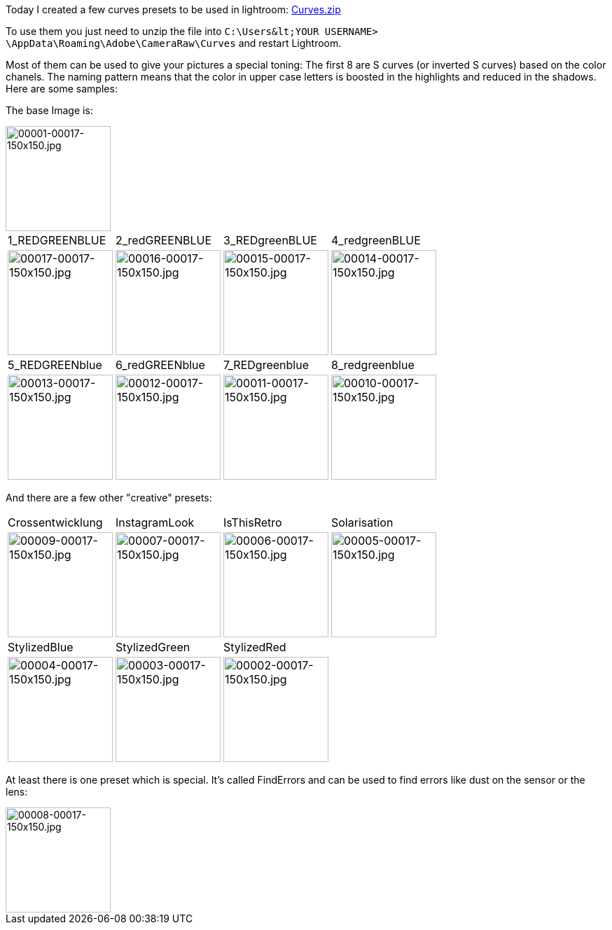 Today I created a few curves presets to be used in lightroom: 
link:misc/2016/12/Curves.zip[Curves.zip^]

To use them you just need to unzip the file into ``C:\Users\&lt;YOUR USERNAME&gt; \AppData\Roaming\Adobe\CameraRaw\Curves`` and restart Lightroom.

Most of them can be used to give your pictures a special toning:
The first 8 are S curves (or inverted S curves) based on the color chanels. The naming pattern means that the color in upper case letters is boosted in the highlights and reduced in the shadows. Here are some samples:

The base Image is:

image::images/2016/12/00001-00017-150x150.jpg[00001-00017-150x150.jpg,150,150]

[cols="4"] 
|===
| 1_REDGREENBLUE 
| 2_redGREENBLUE
| 3_REDgreenBLUE
| 4_redgreenBLUE

a| 
image::images/2016/12/00017-00017-150x150.jpg[00017-00017-150x150.jpg, 150, 150]
a|
image::images/2016/12/00016-00017-150x150.jpg[00016-00017-150x150.jpg, 150, 150]
a|
image::images/2016/12/00015-00017-150x150.jpg[00015-00017-150x150.jpg, 150, 150]
a|
image::images/2016/12/00014-00017-150x150.jpg[00014-00017-150x150.jpg, 150, 150]

| 5_REDGREENblue
| 6_redGREENblue
| 7_REDgreenblue 
| 8_redgreenblue

a| 
image::images/2016/12/00013-00017-150x150.jpg[00013-00017-150x150.jpg, 150, 150]
a|
image::images/2016/12/00012-00017-150x150.jpg[00012-00017-150x150.jpg, 150, 150]
a|
image::images/2016/12/00011-00017-150x150.jpg[00011-00017-150x150.jpg, 150, 150]
a|
image::images/2016/12/00010-00017-150x150.jpg[00010-00017-150x150.jpg, 150, 150]
|===


And there are a few other "creative" presets:
[cols="4"] 
|===
| Crossentwicklung 
| InstagramLook
| IsThisRetro
| Solarisation

a| 
image::images/2016/12/00009-00017-150x150.jpg[00009-00017-150x150.jpg, 150, 150]
a|
image::images/2016/12/00007-00017-150x150.jpg[00007-00017-150x150.jpg, 150, 150]
a|
image::images/2016/12/00006-00017-150x150.jpg[00006-00017-150x150.jpg, 150, 150]
a|
image::images/2016/12/00005-00017-150x150.jpg[00005-00017-150x150.jpg, 150, 150]

| StylizedBlue 
| StylizedGreen
| StylizedRed
| 

a| 
image::images/2016/12/00004-00017-150x150.jpg[00004-00017-150x150.jpg, 150, 150]
a|
image::images/2016/12/00003-00017-150x150.jpg[00003-00017-150x150.jpg, 150, 150]
a|
image::images/2016/12/00002-00017-150x150.jpg[00002-00017-150x150.jpg, 150, 150]
a|

|===

At least there is one preset which is special. It's called FindErrors and can be used to find errors like dust on the sensor or the lens:

image::images/2016/12/00008-00017-150x150.jpg[00008-00017-150x150.jpg, 150,150]